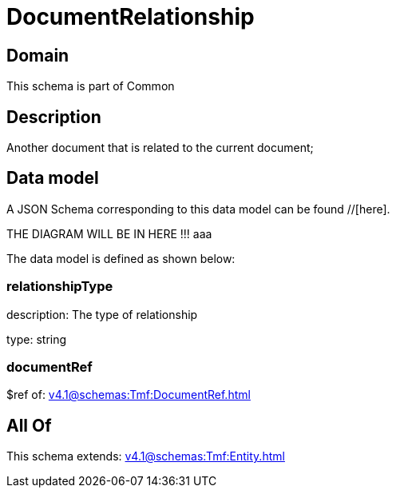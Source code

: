 = DocumentRelationship

[#domain]
== Domain

This schema is part of Common

[#description]
== Description
Another document that is related to the current document;


[#data_model]
== Data model

A JSON Schema corresponding to this data model can be found //[here].

THE DIAGRAM WILL BE IN HERE !!!
aaa

The data model is defined as shown below:


=== relationshipType
description: The type of relationship

type: string


=== documentRef
$ref of: xref:v4.1@schemas:Tmf:DocumentRef.adoc[]


[#all_of]
== All Of

This schema extends: xref:v4.1@schemas:Tmf:Entity.adoc[]
